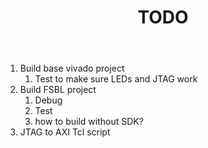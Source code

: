 #+TITLE: TODO

1. Build base vivado project
   1. Test to make sure LEDs and JTAG work
2. Build FSBL project
   1. Debug
   2. Test
   3. how to build without SDK?
3. JTAG to AXI Tcl script
